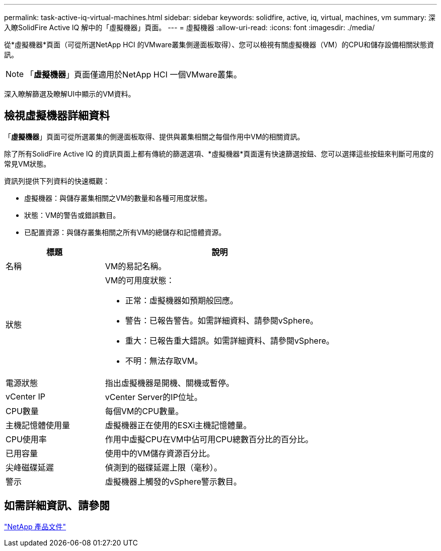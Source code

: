 ---
permalink: task-active-iq-virtual-machines.html 
sidebar: sidebar 
keywords: solidfire, active, iq, virtual, machines, vm 
summary: 深入瞭SolidFire Active IQ 解中的「虛擬機器」頁面。 
---
= 虛擬機器
:allow-uri-read: 
:icons: font
:imagesdir: ./media/


[role="lead"]
從*虛擬機器*頁面（可從所選NetApp HCI 的VMware叢集側邊面板取得）、您可以檢視有關虛擬機器（VM）的CPU和儲存設備相關狀態資訊。


NOTE: 「*虛擬機器*」頁面僅適用於NetApp HCI 一個VMware叢集。

深入瞭解篩選及瞭解UI中顯示的VM資料。



== 檢視虛擬機器詳細資料

「*虛擬機器*」頁面可從所選叢集的側邊面板取得、提供與叢集相關之每個作用中VM的相關資訊。

除了所有SolidFire Active IQ 的資訊頁面上都有傳統的篩選選項、*虛擬機器*頁面還有快速篩選按鈕、您可以選擇這些按鈕來判斷可用度的常見VM狀態。

資訊列提供下列資料的快速概觀：

* 虛擬機器：與儲存叢集相關之VM的數量和各種可用度狀態。
* 狀態：VM的警告或錯誤數目。
* 已配置資源：與儲存叢集相關之所有VM的總儲存和記憶體資源。


[cols="30,70"]
|===
| 標題 | 說明 


| 名稱 | VM的易記名稱。 


| 狀態  a| 
VM的可用度狀態：

* 正常：虛擬機器如預期般回應。
* 警告：已報告警告。如需詳細資料、請參閱vSphere。
* 重大：已報告重大錯誤。如需詳細資料、請參閱vSphere。
* 不明：無法存取VM。




| 電源狀態 | 指出虛擬機器是開機、關機或暫停。 


| vCenter IP | vCenter Server的IP位址。 


| CPU數量 | 每個VM的CPU數量。 


| 主機記憶體使用量 | 虛擬機器正在使用的ESXi主機記憶體量。 


| CPU使用率 | 作用中虛擬CPU在VM中佔可用CPU總數百分比的百分比。 


| 已用容量 | 使用中的VM儲存資源百分比。 


| 尖峰磁碟延遲 | 偵測到的磁碟延遲上限（毫秒）。 


| 警示 | 虛擬機器上觸發的vSphere警示數目。 
|===


== 如需詳細資訊、請參閱

https://www.netapp.com/support-and-training/documentation/["NetApp 產品文件"^]

